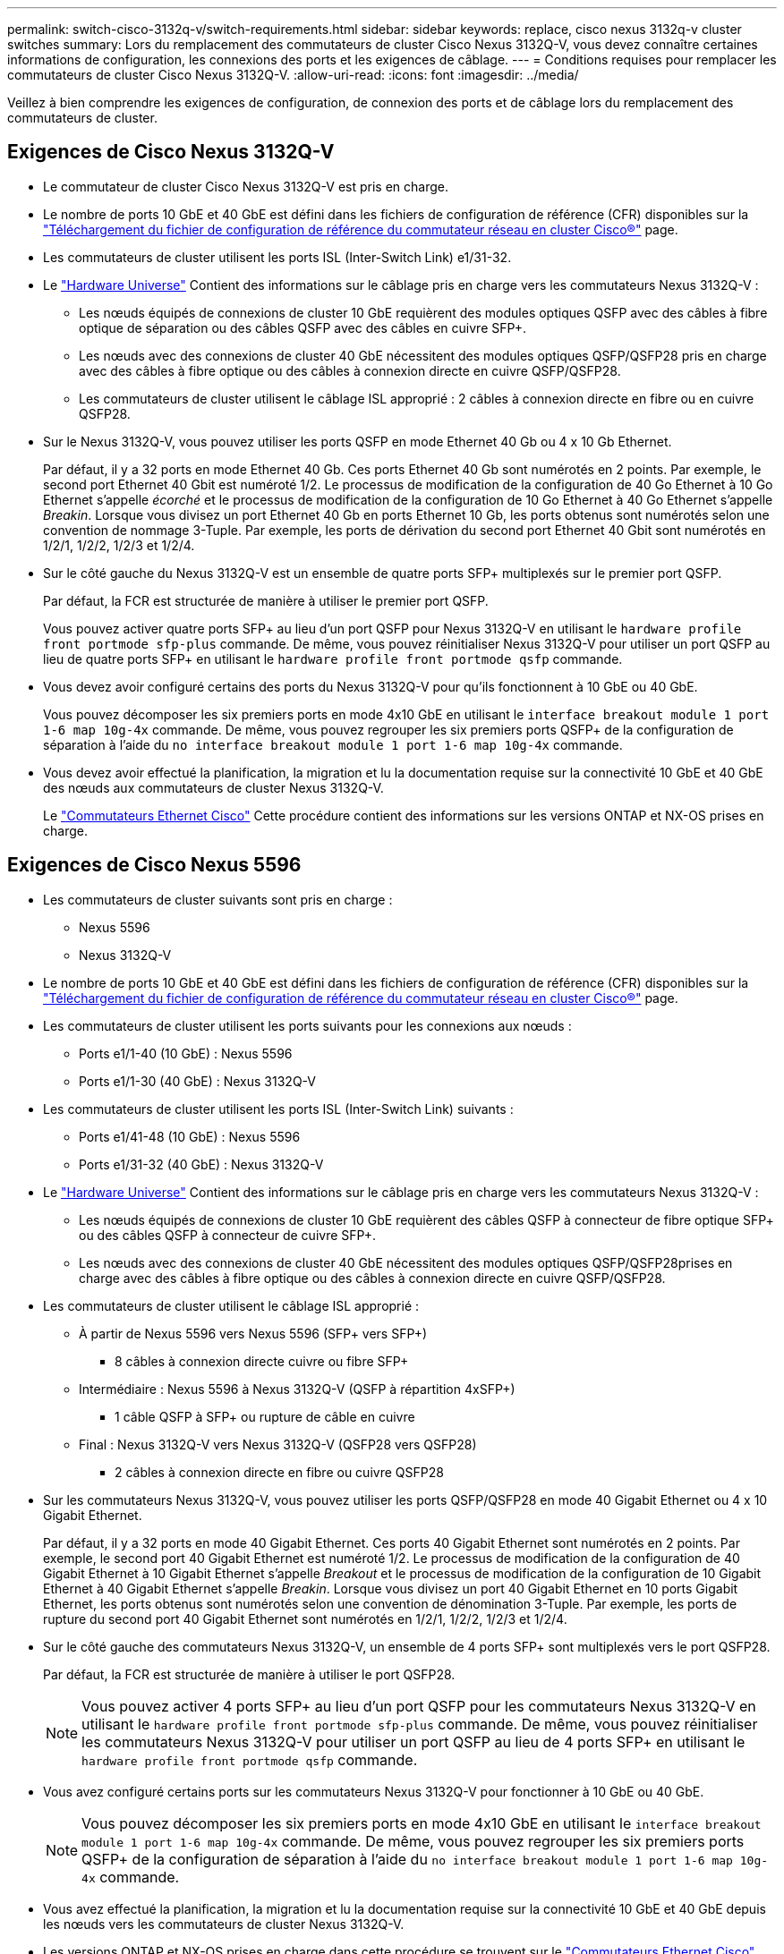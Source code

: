 ---
permalink: switch-cisco-3132q-v/switch-requirements.html 
sidebar: sidebar 
keywords: replace, cisco nexus 3132q-v cluster switches 
summary: Lors du remplacement des commutateurs de cluster Cisco Nexus 3132Q-V, vous devez connaître certaines informations de configuration, les connexions des ports et les exigences de câblage. 
---
= Conditions requises pour remplacer les commutateurs de cluster Cisco Nexus 3132Q-V.
:allow-uri-read: 
:icons: font
:imagesdir: ../media/


[role="lead"]
Veillez à bien comprendre les exigences de configuration, de connexion des ports et de câblage lors du remplacement des commutateurs de cluster.



== Exigences de Cisco Nexus 3132Q-V

* Le commutateur de cluster Cisco Nexus 3132Q-V est pris en charge.
* Le nombre de ports 10 GbE et 40 GbE est défini dans les fichiers de configuration de référence (CFR) disponibles sur la link:https://mysupport.netapp.com/NOW/download/software/sanswitch/fcp/Cisco/netapp_cnmn/download.shtml["Téléchargement du fichier de configuration de référence du commutateur réseau en cluster Cisco®"^] page.
* Les commutateurs de cluster utilisent les ports ISL (Inter-Switch Link) e1/31-32.
* Le link:https://hwu.netapp.com["Hardware Universe"^] Contient des informations sur le câblage pris en charge vers les commutateurs Nexus 3132Q-V :
+
** Les nœuds équipés de connexions de cluster 10 GbE requièrent des modules optiques QSFP avec des câbles à fibre optique de séparation ou des câbles QSFP avec des câbles en cuivre SFP+.
** Les nœuds avec des connexions de cluster 40 GbE nécessitent des modules optiques QSFP/QSFP28 pris en charge avec des câbles à fibre optique ou des câbles à connexion directe en cuivre QSFP/QSFP28.
** Les commutateurs de cluster utilisent le câblage ISL approprié : 2 câbles à connexion directe en fibre ou en cuivre QSFP28.


* Sur le Nexus 3132Q-V, vous pouvez utiliser les ports QSFP en mode Ethernet 40 Gb ou 4 x 10 Gb Ethernet.
+
Par défaut, il y a 32 ports en mode Ethernet 40 Gb. Ces ports Ethernet 40 Gb sont numérotés en 2 points. Par exemple, le second port Ethernet 40 Gbit est numéroté 1/2. Le processus de modification de la configuration de 40 Go Ethernet à 10 Go Ethernet s'appelle _écorché_ et le processus de modification de la configuration de 10 Go Ethernet à 40 Go Ethernet s'appelle _Breakin_. Lorsque vous divisez un port Ethernet 40 Gb en ports Ethernet 10 Gb, les ports obtenus sont numérotés selon une convention de nommage 3-Tuple. Par exemple, les ports de dérivation du second port Ethernet 40 Gbit sont numérotés en 1/2/1, 1/2/2, 1/2/3 et 1/2/4.

* Sur le côté gauche du Nexus 3132Q-V est un ensemble de quatre ports SFP+ multiplexés sur le premier port QSFP.
+
Par défaut, la FCR est structurée de manière à utiliser le premier port QSFP.

+
Vous pouvez activer quatre ports SFP+ au lieu d'un port QSFP pour Nexus 3132Q-V en utilisant le `hardware profile front portmode sfp-plus` commande. De même, vous pouvez réinitialiser Nexus 3132Q-V pour utiliser un port QSFP au lieu de quatre ports SFP+ en utilisant le `hardware profile front portmode qsfp` commande.

* Vous devez avoir configuré certains des ports du Nexus 3132Q-V pour qu'ils fonctionnent à 10 GbE ou 40 GbE.
+
Vous pouvez décomposer les six premiers ports en mode 4x10 GbE en utilisant le `interface breakout module 1 port 1-6 map 10g-4x` commande. De même, vous pouvez regrouper les six premiers ports QSFP+ de la configuration de séparation à l'aide du `no interface breakout module 1 port 1-6 map 10g-4x` commande.

* Vous devez avoir effectué la planification, la migration et lu la documentation requise sur la connectivité 10 GbE et 40 GbE des nœuds aux commutateurs de cluster Nexus 3132Q-V.
+
Le link:http://mysupport.netapp.com/NOW/download/software/cm_switches/["Commutateurs Ethernet Cisco"^] Cette procédure contient des informations sur les versions ONTAP et NX-OS prises en charge.





== Exigences de Cisco Nexus 5596

* Les commutateurs de cluster suivants sont pris en charge :
+
** Nexus 5596
** Nexus 3132Q-V


* Le nombre de ports 10 GbE et 40 GbE est défini dans les fichiers de configuration de référence (CFR) disponibles sur la https://mysupport.netapp.com/NOW/download/software/sanswitch/fcp/Cisco/netapp_cnmn/download.shtml["Téléchargement du fichier de configuration de référence du commutateur réseau en cluster Cisco®"^] page.
* Les commutateurs de cluster utilisent les ports suivants pour les connexions aux nœuds :
+
** Ports e1/1-40 (10 GbE) : Nexus 5596
** Ports e1/1-30 (40 GbE) : Nexus 3132Q-V


* Les commutateurs de cluster utilisent les ports ISL (Inter-Switch Link) suivants :
+
** Ports e1/41-48 (10 GbE) : Nexus 5596
** Ports e1/31-32 (40 GbE) : Nexus 3132Q-V


* Le link:https://hwu.netapp.com/["Hardware Universe"^] Contient des informations sur le câblage pris en charge vers les commutateurs Nexus 3132Q-V :
+
** Les nœuds équipés de connexions de cluster 10 GbE requièrent des câbles QSFP à connecteur de fibre optique SFP+ ou des câbles QSFP à connecteur de cuivre SFP+.
** Les nœuds avec des connexions de cluster 40 GbE nécessitent des modules optiques QSFP/QSFP28prises en charge avec des câbles à fibre optique ou des câbles à connexion directe en cuivre QSFP/QSFP28.


* Les commutateurs de cluster utilisent le câblage ISL approprié :
+
** À partir de Nexus 5596 vers Nexus 5596 (SFP+ vers SFP+)
+
*** 8 câbles à connexion directe cuivre ou fibre SFP+


** Intermédiaire : Nexus 5596 à Nexus 3132Q-V (QSFP à répartition 4xSFP+)
+
*** 1 câble QSFP à SFP+ ou rupture de câble en cuivre


** Final : Nexus 3132Q-V vers Nexus 3132Q-V (QSFP28 vers QSFP28)
+
*** 2 câbles à connexion directe en fibre ou cuivre QSFP28




* Sur les commutateurs Nexus 3132Q-V, vous pouvez utiliser les ports QSFP/QSFP28 en mode 40 Gigabit Ethernet ou 4 x 10 Gigabit Ethernet.
+
Par défaut, il y a 32 ports en mode 40 Gigabit Ethernet. Ces ports 40 Gigabit Ethernet sont numérotés en 2 points. Par exemple, le second port 40 Gigabit Ethernet est numéroté 1/2. Le processus de modification de la configuration de 40 Gigabit Ethernet à 10 Gigabit Ethernet s'appelle _Breakout_ et le processus de modification de la configuration de 10 Gigabit Ethernet à 40 Gigabit Ethernet s'appelle _Breakin_. Lorsque vous divisez un port 40 Gigabit Ethernet en 10 ports Gigabit Ethernet, les ports obtenus sont numérotés selon une convention de dénomination 3-Tuple. Par exemple, les ports de rupture du second port 40 Gigabit Ethernet sont numérotés en 1/2/1, 1/2/2, 1/2/3 et 1/2/4.

* Sur le côté gauche des commutateurs Nexus 3132Q-V, un ensemble de 4 ports SFP+ sont multiplexés vers le port QSFP28.
+
Par défaut, la FCR est structurée de manière à utiliser le port QSFP28.

+

NOTE: Vous pouvez activer 4 ports SFP+ au lieu d'un port QSFP pour les commutateurs Nexus 3132Q-V en utilisant le `hardware profile front portmode sfp-plus` commande. De même, vous pouvez réinitialiser les commutateurs Nexus 3132Q-V pour utiliser un port QSFP au lieu de 4 ports SFP+ en utilisant le `hardware profile front portmode qsfp` commande.

* Vous avez configuré certains ports sur les commutateurs Nexus 3132Q-V pour fonctionner à 10 GbE ou 40 GbE.
+

NOTE: Vous pouvez décomposer les six premiers ports en mode 4x10 GbE en utilisant le `interface breakout module 1 port 1-6 map 10g-4x` commande. De même, vous pouvez regrouper les six premiers ports QSFP+ de la configuration de séparation à l'aide du `no interface breakout module 1 port 1-6 map 10g-4x` commande.

* Vous avez effectué la planification, la migration et lu la documentation requise sur la connectivité 10 GbE et 40 GbE depuis les nœuds vers les commutateurs de cluster Nexus 3132Q-V.
* Les versions ONTAP et NX-OS prises en charge dans cette procédure se trouvent sur le link:http://support.netapp.com/NOW/download/software/cm_switches/["Commutateurs Ethernet Cisco"^] page.




== Exigences liées à NetApp CN1610

* Les commutateurs de cluster suivants sont pris en charge :
+
** NetApp CN1610
** Cisco Nexus 3132Q-V


* Les commutateurs du cluster prennent en charge les connexions de nœud suivantes :
+
** NetApp CN1610 : ports 0/1 à 0/12 (10 GbE)
** Cisco Nexus 3132Q-V : ports e1/1-30 (40 GbE)


* Les commutateurs de cluster utilisent les ports ISL (Inter-switch Link) suivants :
+
** NetApp CN1610 : ports 0/13 à 0/16 (10 GbE)
** Cisco Nexus 3132Q-V : ports e1/31-32 (40 GbE)


* Le link:https://hwu.netapp.com/["Hardware Universe"^] Contient des informations sur le câblage pris en charge vers les commutateurs Nexus 3132Q-V :
+
** Les nœuds équipés de connexions de cluster 10 GbE requièrent des câbles QSFP à connecteur de fibre optique SFP+ ou des câbles QSFP à connecteur de cuivre SFP+
** Les nœuds avec des connexions de cluster 40 GbE nécessitent des modules optiques QSFP/QSFP28 pris en charge avec des câbles à fibre optique ou des câbles à connexion directe en cuivre QSFP/QSFP28


* Le câblage ISL approprié est le suivant :
+
** Début : pour CN1610 à CN1610 (SFP+ à SFP+), quatre câbles fibre optique SFP+ ou cuivre à connexion directe
** Intérimaire : pour les modèles CN1610 à Nexus 3132Q-V (QSFP à quatre connecteurs SFP+), un câble QSFP à fibre optique ou à câble de dérivation en cuivre SFP+
** Final : pour les Nexus 3132Q-V vers Nexus 3132Q-V (QSFP28 vers QSFP28), deux câbles à fibre optique QSFP28 ou à connexion directe en cuivre


* Les câbles NetApp Twinax ne sont pas compatibles avec les commutateurs Cisco Nexus 3132Q-V.
+
Si votre configuration CN1610 actuelle utilise des câbles NetApp Twinax pour les connexions cluster-nœud-commutateur ou ISL et que vous souhaitez continuer à utiliser Twinax dans votre environnement, vous devez acheter des câbles Cisco Twinax. Vous pouvez également utiliser des câbles à fibre optique pour les connexions ISL et les connexions cluster-node-switch.

* Sur les commutateurs Nexus 3132Q-V, vous pouvez utiliser des ports QSFP/QSFP28 en mode Ethernet 40 Gb ou 4 ports Ethernet 10 Gb.
+
Par défaut, il y a 32 ports en mode Ethernet 40 Gb. Ces ports Ethernet 40 Gb sont numérotés en 2 points. Par exemple, le second port Ethernet 40 Gbit est numéroté 1/2. Le processus de modification de la configuration de 40 Go Ethernet à 10 Go Ethernet s'appelle _écorché_ et le processus de modification de la configuration de 10 Go Ethernet à 40 Go Ethernet s'appelle _Breakin_. Lorsque vous divisez un port Ethernet 40 Gb en ports Ethernet 10 Gb, les ports obtenus sont numérotés selon une convention de nommage 3-Tuple. Par exemple, les ports de dérivation du second port Ethernet 40 Gbit sont numérotés en 1/2/1, 1/2/2, 1/2/3 et 1/2/4.

* Le côté gauche des commutateurs Nexus 3132Q-V est un ensemble de quatre ports SFP+ multiplexés sur le premier port QSFP.
+
Par défaut, le fichier de configuration de référence (RCF) est structuré de manière à utiliser le premier port QSFP.

+
Vous pouvez activer quatre ports SFP+ au lieu d'un port QSFP pour les commutateurs Nexus 3132Q-V en utilisant le `hardware profile front portmode sfp-plus` commande. De même, vous pouvez réinitialiser les commutateurs Nexus 3132Q-V pour utiliser un port QSFP au lieu de quatre ports SFP+ en utilisant le `hardware profile front portmode qsfp` commande.

+

NOTE: Lorsque vous utilisez les quatre premiers ports SFP+, il désactive le premier port QSFP 40 GbE.

* Vous devez avoir configuré certains des ports des switchs Nexus 3132Q-V pour qu'ils s'exécutent à 10 GbE ou 40 GbE.
+
Vous pouvez diviser les six premiers ports en mode 4x10 GbE en utilisant la `interface breakout module 1 port 1-6 map 10g-4x` commande. De même, vous pouvez regrouper les six premiers ports QSFP+ à partir de la configuration _breakout_ à l'aide de `no interface breakout module 1 port 1-6 map 10g-4x` la commande.

* Vous devez avoir effectué la planification, la migration et lu la documentation requise sur la connectivité 10 GbE et 40 GbE des nœuds aux commutateurs de cluster Nexus 3132Q-V.
* Les versions ONTAP et NX-OS prises en charge dans cette procédure sont répertoriées sur le link:http://support.netapp.com/NOW/download/software/cm_switches/["Commutateurs Ethernet Cisco"^] page.
* Les versions ONTAP et FASTPATH prises en charge lors de cette procédure sont répertoriées sur le link:http://support.netapp.com/NOW/download/software/cm_switches_ntap/["Commutateurs NetApp CN1601 et CN1610"^] page.

